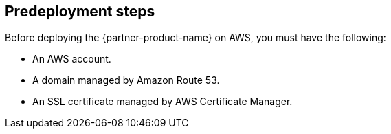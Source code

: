 //Include any predeployment steps here, such as signing up for a Marketplace AMI or making any changes to a partner account. If there are no predeployment steps, leave this file empty.

== Predeployment steps

Before deploying the {partner-product-name} on AWS, you must have the following:

 - An AWS account.
 - A domain managed by Amazon Route 53.
 - An SSL certificate managed by AWS Certificate Manager.